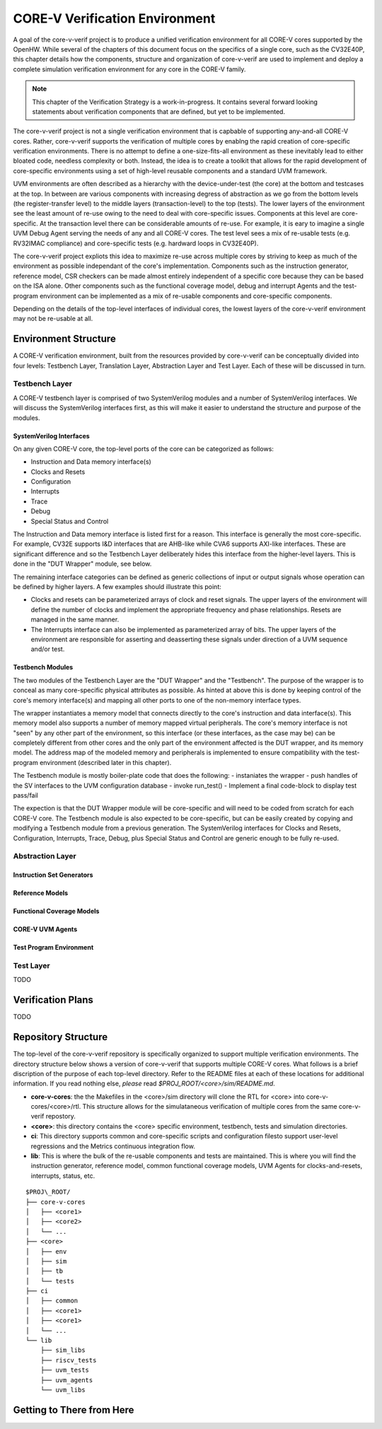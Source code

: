 ..
   Copyright (c) 2020 OpenHW Group

   Licensed under the Solderpad Hardware Licence, Version 2.0 (the "License");
   you may not use this file except in compliance with the License.
   You may obtain a copy of the License at

   https://solderpad.org/licenses/

   Unless required by applicable law or agreed to in writing, software
   distributed under the License is distributed on an "AS IS" BASIS,
   WITHOUT WARRANTIES OR CONDITIONS OF ANY KIND, either express or implied.
   See the License for the specific language governing permissions and
   limitations under the License.

   SPDX-License-Identifier: Apache-2.0 WITH SHL-2.0


.. _corev_env:

CORE-V Verification Environment
===============================

A goal of the core-v-verif project is to produce a unified
verification environment for all CORE-V cores supported by the OpenHW.  While
several of the chapters of this document focus on the specifics of a single
core, such as the CV32E40P, this chapter details how the components,
structure and organization of core-v-verif are used to implement and deploy a
complete simulation verification environment for any core in the CORE-V family.

.. Note::
   This chapter of the Verification Strategy is a work-in-progress.  It contains
   several forward looking statements about verification components that are
   defined, but yet to be implemented.

The core-v-verif project is not a single verification environment that is
capbable of supporting any-and-all CORE-V cores. Rather, core-v-verif supports
the verification of multiple cores by enablng the rapid creation of core-specific
verification environments.  There is no attempt to define a one-size-fits-all
environment as these inevitably lead to either bloated code, needless complexity
or both.  Instead, the idea is to create a toolkit that allows for the rapid
development of core-specific environments using a set of high-level reusable
components and a standard UVM framework.

UVM environments are often described as a hierarchy with the device-under-test
(the core) at the bottom and testcases at the top.  In between are various
components with increasing degress of abstraction as we go from the bottom
levels (the register-transfer level) to the middle layers (transaction-level)
to the top (tests).  The lower layers of the environment see the least amount
of re-use owing to the need to deal with core-specific issues.  Components at
this level are core-specific.  At the transaction level there can be
considerable amounts of re-use.  For example, it is eary to imagine a single UVM
Debug Agent serving the needs of any and all CORE-V cores.  The test level sees
a mix of re-usable tests (e.g. RV32IMAC compliance) and core-specific tests
(e.g. hardward loops in CV32E40P).

The core-v-verif project expliots this idea to maximize re-use across multiple
cores by striving to keep as much of the environment as possible independant of
the core's implementation.  Components such as the instruction generator,
reference model, CSR checkers can be made almost entirely independent of a
specific core because they can be based on the ISA alone.  Other components
such as the functional coverage model, debug and interrupt Agents and the
test-program environment can be implemented as a mix of re-usable
components and core-specific components.

Depending on the details of the top-level interfaces of individual cores, the
lowest layers of the core-v-verif environment may not be re-usable at all.


Environment Structure
---------------------

A CORE-V verification environment, built from the resources provided by
core-v-verif can be conceptually divided into four levels: Testbench
Layer, Translation Layer, Abstraction Layer and Test Layer.  Each of
these will be discussed in turn.

Testbench Layer
~~~~~~~~~~~~~~~

A CORE-V testbench layer is comprised of two SystemVerilog modules and a number
of SystemVerilog interfaces.  We will discuss the SystemVerilog interfaces
first, as this will make it easier to understand the structure and purpose of
the modules.

SystemVerilog Interfaces
^^^^^^^^^^^^^^^^^^^^^^^^

On any given CORE-V core, the top-level ports of the core can be categorized
as follows:

- Instruction and Data memory interface(s)
- Clocks and Resets
- Configuration
- Interrupts
- Trace
- Debug
- Special Status and Control

The Instruction and Data memory interface is listed first for a reason.  This
interface is generally the most core-specific.  For example, CV32E supports I&D
interfaces that are AHB-like while CVA6 supports AXI-like interfaces.  These
are significant difference and so the Testbench Layer deliberately hides this
interface from the higher-level layers.  This is done in the "DUT Wrapper"
module, see below.

The remaining interface categories can be defined as generic collections of
input or output signals whose operation can be defined by higher layers.  A few
examples should illustrate this point:

- Clocks and resets can be parameterized arrays of clock and reset signals. The
  upper layers of the environment will define the number of clocks and implement
  the appropriate frequency and phase relationships.  Resets are managed in the
  same manner.
- The Interrupts interface can also be implemented as parameterized array of
  bits.  The upper layers of the environment are responsible for asserting and
  deasserting these signals under direction of a UVM sequence and/or test.

Testbench Modules
^^^^^^^^^^^^^^^^^

The two modules of the Testbench Layer are the "DUT Wrapper" and the "Testbench".
The purpose of the wrapper is to conceal as many core-specific physical attributes
as possible.  As hinted at above this is done by keeping control of the core's
memory interface(s) and mapping all other ports to one of the non-memory
interface types.

The wrapper instantiates a memory model that connects directly to the core's
instruction and data interface(s). This memory model also supports a number of
memory mapped virtual peripherals. The core's memory interface is not "seen" by
any other part of the environment, so this interface (or these interfaces, as
the case may be) can be completely different from other cores and the only part
of the environment affected is the DUT wrapper, and its memory model.  The
address map of the modeled memory and peripherals is implemented to ensure
compatibility with the test-program environment (described later in this
chapter).

The Testbench module is mostly boiler-plate code that does the following:
- instaniates the wrapper
- push handles of the SV interfaces to the UVM configuration database
- invoke run_test()
- Implement a final code-block to display test pass/fail

The expection is that the DUT Wrapper module will be core-specific and will
need to be coded from scratch for each CORE-V core.  The Testbench module is
also expected to be core-specific, but can be easily created by copying and
modifying a Testbench module from a previous generation.   The SystemVerilog
interfaces for Clocks and Resets, Configuration, Interrupts, Trace, Debug,
plus Special Status and Control are generic enough to be fully re-used.

Abstraction Layer
~~~~~~~~~~~~~~~~~

Instruction Set Generators
^^^^^^^^^^^^^^^^^^^^^^^^^^

Reference Models
^^^^^^^^^^^^^^^^

Functional Coverage Models
^^^^^^^^^^^^^^^^^^^^^^^^^^

CORE-V UVM Agents
^^^^^^^^^^^^^^^^^

Test Program Environment
^^^^^^^^^^^^^^^^^^^^^^^^

Test Layer
~~~~~~~~~~

TODO

Verification Plans
------------------

TODO

Repository Structure
--------------------

The top-level of the core-v-verif repository is specifically organized to
support multiple verification environments. The directory structure below
shows a version of core-v-verif that supports multiple CORE-V cores.  What
follows is a brief discription of the purpose of each top-level directory.
Refer to the README files at each of these locations for additional information.
If you read nothing else, *please* read *$PROJ\_ROOT/<core>/sim/README.md*.

- **core-v-cores**: the the Makefiles in the <core>/sim directory will clone
  the RTL for <core> into core-v-cores/<core>/rtl.  This structure allows for
  the simulataneous verification of multiple cores from the same core-v-verif
  repostory.
- **<core>**: this directory contains the <core> specific environment, testbench,
  tests and simulation directories.
- **ci**: This directory supports common and core-specific scripts and
  configuration filesto support user-level regressions and the Metrics continuous
  integration flow.
- **lib**: This is where the bulk of the re-usable components and tests are
  maintained. This is where you will find the instruction generator, reference
  model, common functional coverage models, UVM Agents for clocks-and-resets,
  interrupts, status, etc.

::

    $PROJ\_ROOT/
    ├── core-v-cores
    │   ├── <core1>
    │   ├── <core2>
    │   └── ...
    ├── <core>
    │   ├── env
    │   ├── sim
    │   ├── tb
    │   └── tests
    ├── ci
    │   ├── common
    │   ├── <core1>
    │   ├── <core1>
    │   └── ...
    └── lib
        ├── sim_libs
        ├── riscv_tests
        ├── uvm_tests
        ├── uvm_agents
        └── uvm_libs

Getting to There from Here
--------------------------


